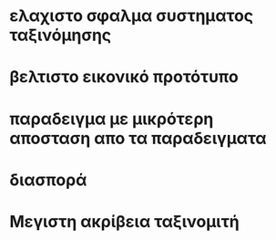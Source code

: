 * ελαχιστο σφαλμα συστηματος ταξινόμησης
* βελτιστο εικονικό προτότυπο
* παραδειγμα με μικρότερη αποσταση απο τα παραδειγματα
* διασπορά
* Μεγιστη ακρίβεια ταξινομιτή
